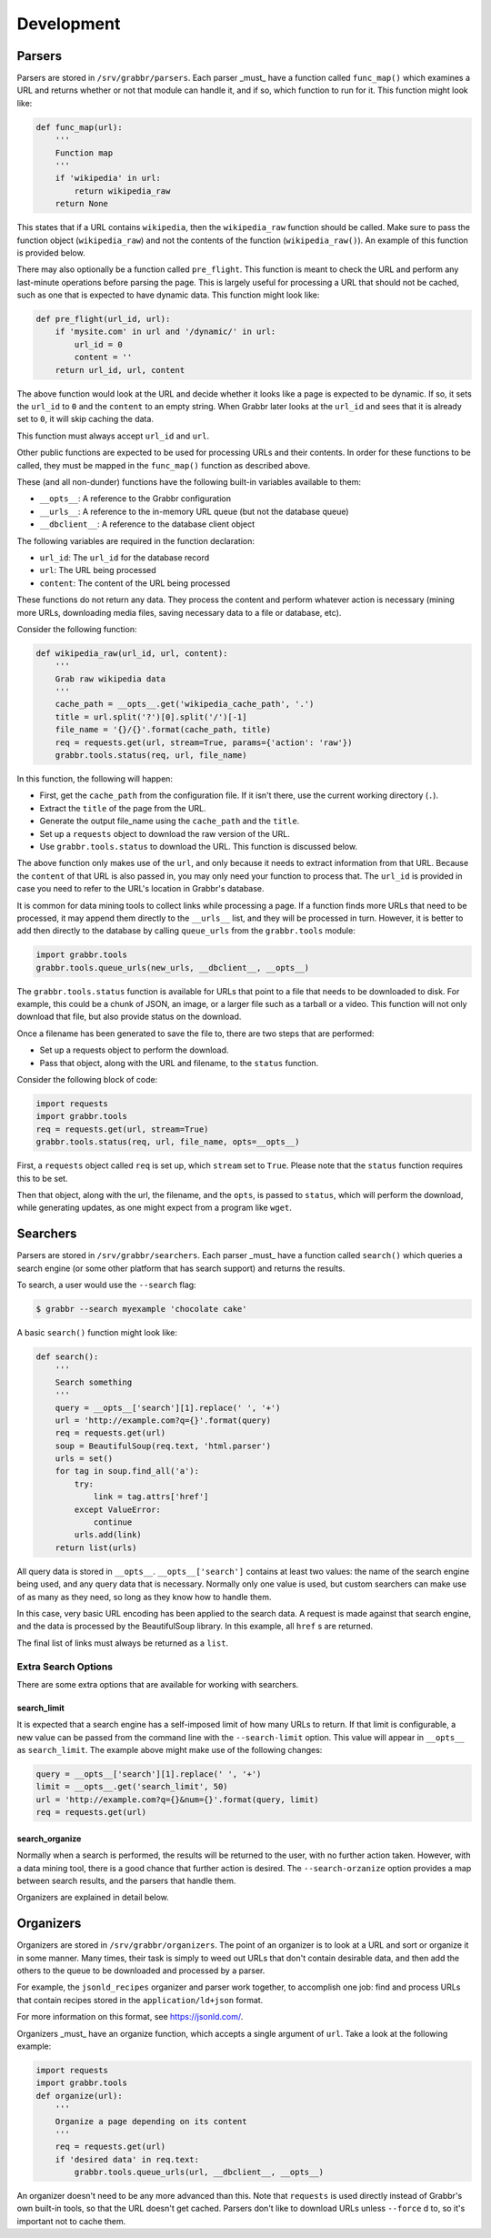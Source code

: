 ===========
Development
===========

Parsers
=======
Parsers are stored in ``/srv/grabbr/parsers``. Each parser _must_ have a
function called ``func_map()`` which examines a URL and returns whether or not
that module can handle it, and if so, which function to run for it. This
function might look like:

.. code-block:: python

    def func_map(url):
        '''
        Function map
        '''
        if 'wikipedia' in url:
            return wikipedia_raw
        return None

This states that if a URL contains ``wikipedia``, then the ``wikipedia_raw``
function should be called. Make sure to pass the function object
(``wikipedia_raw``) and not the contents of the function
(``wikipedia_raw()``). An example of this function is provided below.

There may also optionally be a function called ``pre_flight``. This function is
meant to check the URL and perform any last-minute operations before parsing
the page. This is largely useful for processing a URL that should not be
cached, such as one that is expected to have dynamic data. This function might
look like:

.. code-block:: python

    def pre_flight(url_id, url):
        if 'mysite.com' in url and '/dynamic/' in url:
            url_id = 0
            content = ''
        return url_id, url, content

The above function would look at the URL and decide whether it looks like a page
is expected to be dynamic. If so, it sets the ``url_id`` to ``0`` and the
``content`` to an empty string. When Grabbr later looks at the ``url_id`` and
sees that it is already set to ``0``, it will skip caching the data.

This function must always accept ``url_id`` and ``url``.

Other public functions are expected to be used for processing URLs and their
contents. In order for these functions to be called, they must be mapped in
the ``func_map()`` function as described above.

These (and all non-dunder) functions have the following built-in variables
available to them:

* ``__opts__``: A reference to the Grabbr configuration
* ``__urls__``: A reference to the in-memory URL queue (but not the database queue)
* ``__dbclient__``: A reference to the database client object

The following variables are required in the function declaration:

* ``url_id``: The ``url_id`` for the database record
* ``url``: The URL being processed
* ``content``: The content of the URL being processed

These functions do not return any data. They process the content and perform
whatever action is necessary (mining more URLs, downloading media files, saving
necessary data to a file or database, etc).

Consider the following function:

.. code-block:: python

    def wikipedia_raw(url_id, url, content):
        '''
        Grab raw wikipedia data
        '''
        cache_path = __opts__.get('wikipedia_cache_path', '.')
        title = url.split('?')[0].split('/')[-1]
        file_name = '{}/{}'.format(cache_path, title)
        req = requests.get(url, stream=True, params={'action': 'raw'})
        grabbr.tools.status(req, url, file_name)

In this function, the following will happen:

* First, get the ``cache_path`` from the configuration file. If it isn't there, use the current working directory (``.``).
* Extract the ``title`` of the page from the URL.
* Generate the output file_name using the ``cache_path`` and the ``title``.
* Set up a ``requests`` object to download the raw version of the URL.
* Use ``grabbr.tools.status`` to download the URL. This function is discussed below.

The above function only makes use of the ``url``, and only because it needs to
extract information from that URL. Because the ``content`` of that URL is also
passed in, you may only need your function to process that. The ``url_id`` is
provided in case you need to refer to the URL's location in Grabbr's database.

It is common for data mining tools to collect links while processing a page.
If a function finds more URLs that need to be processed, it may append them 
directly to the ``__urls__`` list, and they will be processed in turn. However,
it is better to add then directly to the database by calling ``queue_urls``
from the ``grabbr.tools`` module:

.. code-block:: python

    import grabbr.tools
    grabbr.tools.queue_urls(new_urls, __dbclient__, __opts__)

The ``grabbr.tools.status`` function is available for URLs that point to a file
that needs to be downloaded to disk. For example, this could be a chunk of
JSON, an image, or a larger file such as a tarball or a video. This function
will not only download that file, but also provide status on the download.

Once a filename has been generated to save the file to, there are two steps
that are performed:

* Set up a requests object to perform the download.
* Pass that object, along with the URL and filename, to the ``status`` function.

Consider the following block of code:

.. code-block:: python

    import requests
    import grabbr.tools
    req = requests.get(url, stream=True)
    grabbr.tools.status(req, url, file_name, opts=__opts__)

First, a ``requests`` object called ``req`` is set up, which ``stream`` set to
``True``. Please note that the ``status`` function requires this to be set.

Then that object, along with the url, the filename, and the ``opts``, is passed
to ``status``, which will perform the download, while generating updates, as
one might expect from a program like ``wget``.


Searchers
=========
Parsers are stored in ``/srv/grabbr/searchers``. Each parser _must_ have a
function called ``search()`` which queries a search engine (or some other
platform that has search support) and returns the results.

To search, a user would use the ``--search`` flag:

.. code-block:: bash

    $ grabbr --search myexample 'chocolate cake'

A basic ``search()`` function might look like:

.. code-block:: python

    def search():
        '''
        Search something
        '''
        query = __opts__['search'][1].replace(' ', '+')
        url = 'http://example.com?q={}'.format(query)
        req = requests.get(url)
        soup = BeautifulSoup(req.text, 'html.parser')
        urls = set()
        for tag in soup.find_all('a'):
            try:
                link = tag.attrs['href']
            except ValueError:
                continue
            urls.add(link)
        return list(urls)

All query data is stored in ``__opts__``. ``__opts__['search']`` contains at
least two values: the name of the search engine being used, and any query data
that is necessary. Normally only one value is used, but custom searchers can
make use of as many as they need, so long as they know how to handle them.

In this case, very basic URL encoding has been applied to the search data.
A request is made against that search engine, and the data is processed by
the BeautifulSoup library. In this example, all ``href`` s are returned.

The final list of links must always be returned as a ``list``.

Extra Search Options
~~~~~~~~~~~~~~~~~~~~
There are some extra options that are available for working with searchers.

search_limit
````````````
It is expected that a search engine has a self-imposed limit of how many URLs
to return. If that limit is configurable, a new value can be passed from the
command line with the ``--search-limit`` option. This value will appear in
``__opts__`` as ``search_limit``. The example above might make use of the
following changes:

.. code-block:: python

        query = __opts__['search'][1].replace(' ', '+')
        limit = __opts__.get('search_limit', 50)
        url = 'http://example.com?q={}&num={}'.format(query, limit)
        req = requests.get(url)


search_organize
```````````````
Normally when a search is performed, the results will be returned to the user,
with no further action taken. However, with a data mining tool, there is a
good chance that further action is desired. The ``--search-orzanize`` option
provides a map between search results, and the parsers that handle them.

Organizers are explained in detail below.


Organizers
==========
Organizers are stored in ``/srv/grabbr/organizers``. The point of an organizer
is to look at a URL and sort or organize it in some manner. Many times, their
task is simply to weed out URLs that don't contain desirable data, and then
add the others to the queue to be downloaded and processed by a parser.

For example, the ``jsonld_recipes`` organizer and parser work together, to
accomplish one job: find and process URLs that contain recipes stored in the
``application/ld+json`` format.

For more information on this format, see https://jsonld.com/.

Organizers _must_ have an organize function, which accepts a single argument
of ``url``. Take a look at the following example:

.. code-block:: python

    import requests
    import grabbr.tools
    def organize(url):
        '''
        Organize a page depending on its content
        '''
        req = requests.get(url)
        if 'desired data' in req.text:
            grabbr.tools.queue_urls(url, __dbclient__, __opts__)

An organizer doesn't need to be any more advanced than this. Note that
``requests`` is used directly instead of Grabbr's own built-in tools, so that
the URL doesn't get cached. Parsers don't like to download URLs unless
``--force`` d to, so it's important not to cache them.
